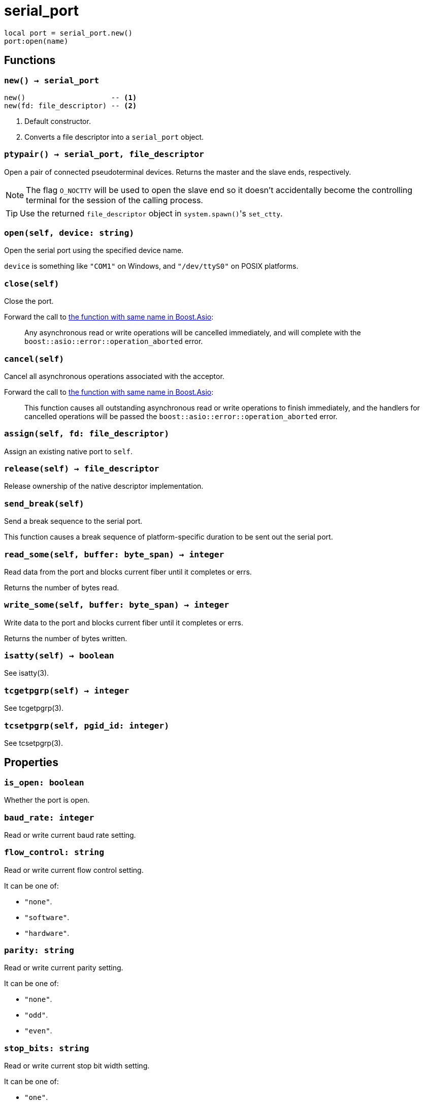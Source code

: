 = serial_port

ifeval::["{doctype}" == "manpage"]

== Name

Emilua - Lua execution engine

== Synopsis

endif::[]

[source,lua]
----
local port = serial_port.new()
port:open(name)
----

== Functions

=== `new() -> serial_port`

[source,lua]
----
new()                    -- <1>
new(fd: file_descriptor) -- <2>
----
<1> Default constructor.
<2> Converts a file descriptor into a `serial_port` object.

=== `ptypair() -> serial_port, file_descriptor`

Open a pair of connected pseudoterminal devices. Returns the master and the
slave ends, respectively.

NOTE: The flag `O_NOCTTY` will be used to open the slave end so it doesn't
accidentally become the controlling terminal for the session of the calling
process.

TIP: Use the returned `file_descriptor` object in ``system.spawn()``'s
`set_ctty`.

=== `open(self, device: string)`

Open the serial port using the specified device name.

`device` is something like `"COM1"` on Windows, and `"/dev/ttyS0"` on POSIX
platforms.

=== `close(self)`

Close the port.

Forward the call to
https://www.boost.org/doc/libs/1_78_0/doc/html/boost_asio/reference/basic_serial_port/close/overload2.html[the
function with same name in Boost.Asio]:

[quote]
____
Any asynchronous read or write operations will be cancelled immediately, and
will complete with the `boost::asio::error::operation_aborted` error.
____

=== `cancel(self)`

Cancel all asynchronous operations associated with the acceptor.

Forward the call to
https://www.boost.org/doc/libs/1_78_0/doc/html/boost_asio/reference/basic_serial_port/cancel/overload2.html[the
function with same name in Boost.Asio]:

[quote]
____
This function causes all outstanding asynchronous read or write operations to
finish immediately, and the handlers for cancelled operations will be passed the
`boost::asio::error::operation_aborted` error.
____

=== `assign(self, fd: file_descriptor)`

Assign an existing native port to `self`.

=== `release(self) -> file_descriptor`

Release ownership of the native descriptor implementation.

=== `send_break(self)`

Send a break sequence to the serial port.

This function causes a break sequence of platform-specific duration to be sent
out the serial port.

=== `read_some(self, buffer: byte_span) -> integer`

Read data from the port and blocks current fiber until it completes or errs.

Returns the number of bytes read.

=== `write_some(self, buffer: byte_span) -> integer`

Write data to the port and blocks current fiber until it completes or errs.

Returns the number of bytes written.

=== `isatty(self) -> boolean`

See isatty(3).

=== `tcgetpgrp(self) -> integer`

See tcgetpgrp(3).

=== `tcsetpgrp(self, pgid_id: integer)`

See tcsetpgrp(3).

== Properties

=== `is_open: boolean`

Whether the port is open.

=== `baud_rate: integer`

Read or write current baud rate setting.

=== `flow_control: string`

Read or write current flow control setting.

It can be one of:

* `"none"`.
* `"software"`.
* `"hardware"`.

=== `parity: string`

Read or write current parity setting.

It can be one of:

* `"none"`.
* `"odd"`.
* `"even"`.

=== `stop_bits: string`

Read or write current stop bit width setting.

It can be one of:

* `"one"`.
* `"one_point_five"`.
* `"two"`.

=== `character_size: integer`

Read or write current character size setting.
